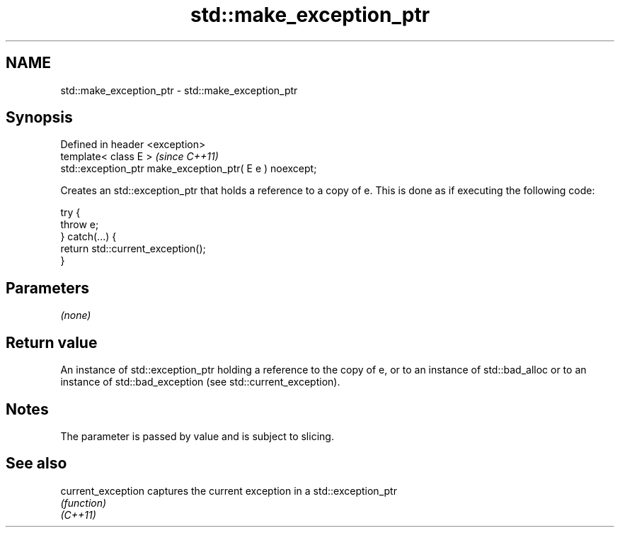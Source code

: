 .TH std::make_exception_ptr 3 "2020.03.24" "http://cppreference.com" "C++ Standard Libary"
.SH NAME
std::make_exception_ptr \- std::make_exception_ptr

.SH Synopsis

  Defined in header <exception>
  template< class E >                                     \fI(since C++11)\fP
  std::exception_ptr make_exception_ptr( E e ) noexcept;

  Creates an std::exception_ptr that holds a reference to a copy of e. This is done as if executing the following code:

    try {
        throw e;
    } catch(...) {
        return std::current_exception();
    }


.SH Parameters

  \fI(none)\fP

.SH Return value

  An instance of std::exception_ptr holding a reference to the copy of e, or to an instance of std::bad_alloc or to an instance of std::bad_exception (see std::current_exception).

.SH Notes

  The parameter is passed by value and is subject to slicing.

.SH See also



  current_exception captures the current exception in a std::exception_ptr
                    \fI(function)\fP
  \fI(C++11)\fP




